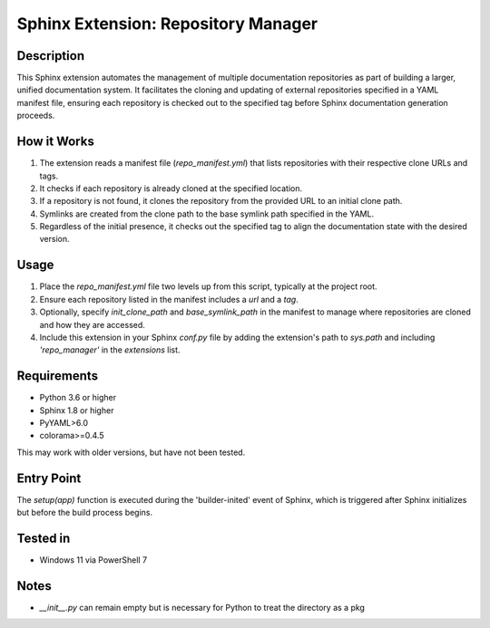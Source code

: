 ===========================
Sphinx Extension: Repository Manager
===========================

Description
-----------
This Sphinx extension automates the management of multiple documentation repositories as part of building a larger, unified documentation system. It facilitates the cloning and updating of external repositories specified in a YAML manifest file, ensuring each repository is checked out to the specified tag before Sphinx documentation generation proceeds.

How it Works
------------
#. The extension reads a manifest file (`repo_manifest.yml`) that lists repositories with their respective clone URLs and tags.
#. It checks if each repository is already cloned at the specified location.
#. If a repository is not found, it clones the repository from the provided URL to an initial clone path.
#. Symlinks are created from the clone path to the base symlink path specified in the YAML.
#. Regardless of the initial presence, it checks out the specified tag to align the documentation state with the desired version.

Usage
-----
#. Place the `repo_manifest.yml` file two levels up from this script, typically at the project root.
#. Ensure each repository listed in the manifest includes a `url` and a `tag`.
#. Optionally, specify `init_clone_path` and `base_symlink_path` in the manifest to manage where repositories are cloned and how they are accessed.
#. Include this extension in your Sphinx `conf.py` file by adding the extension's path to `sys.path` and including `'repo_manager'` in the `extensions` list.

Requirements
------------
- Python 3.6 or higher
- Sphinx 1.8 or higher
- PyYAML>6.0
- colorama>=0.4.5

This may work with older versions, but have not been tested.

Entry Point
-----------
The `setup(app)` function is executed during the 'builder-inited' event of Sphinx, which is triggered after Sphinx initializes but before the build process begins.

Tested in
---------
- Windows 11 via PowerShell 7

Notes
-----
* `__init__.py` can remain empty but is necessary for Python to treat the directory as a pkg